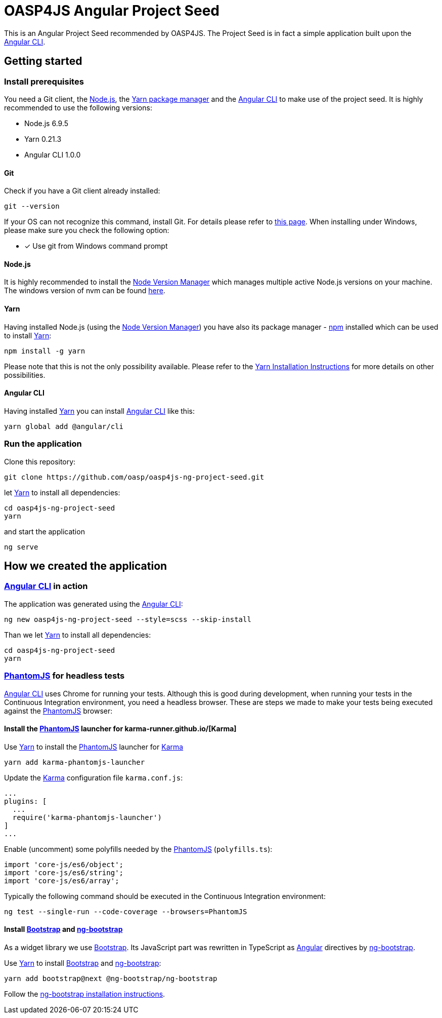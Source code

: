 = OASP4JS Angular Project Seed

This is an Angular Project Seed recommended by OASP4JS. The Project Seed is in fact a simple application built upon
the https://github.com/angular/angular-cli[Angular CLI].

== Getting started

=== Install prerequisites

You need a Git client, the https://nodejs.org/[Node.js], the https://yarnpkg.com/[Yarn package manager] and the https://github.com/angular/angular-cli[Angular CLI] to make use of the project seed.
It is highly recommended to use the following versions:

* Node.js 6.9.5
* Yarn 0.21.3
* Angular CLI 1.0.0

==== Git
Check if you have a Git client already installed:

----
git --version
----

If your OS can not recognize this command, install Git. For details please refer to http://git-scm.com[this page].
When installing under Windows, please make sure you check the following option:

- [*] Use git from Windows command prompt

==== Node.js

It is highly recommended to install the https://github.com/creationix/nvm[Node Version Manager] which manages multiple active
Node.js versions on your machine. The windows version of nvm can be found https://github.com/coreybutler/nvm-windows#installation--upgrades[here].

==== Yarn

Having installed Node.js (using the https://github.com/creationix/nvm[Node Version Manager]) you have also its package manager - https://www.npmjs.com/[npm] installed which can be used to install https://yarnpkg.com/[Yarn]:

----
npm install -g yarn
----

Please note that this is not the only possibility available. Please refer to the https://yarnpkg.com/en/docs/install[Yarn Installation Instructions] for more details on other possibilities.

==== Angular CLI

Having installed https://yarnpkg.com/[Yarn] you can install https://github.com/angular/angular-cli[Angular CLI] like this:

----
yarn global add @angular/cli
----

=== Run the application

Clone this repository:

----
git clone https://github.com/oasp/oasp4js-ng-project-seed.git
----

let https://yarnpkg.com/[Yarn] to install all dependencies:

----
cd oasp4js-ng-project-seed
yarn
----

and start the application

----
ng serve
----

== How we created the application

=== https://github.com/angular/angular-cli[Angular CLI] in action

The application was generated using the https://github.com/angular/angular-cli[Angular CLI]:

----
ng new oasp4js-ng-project-seed --style=scss --skip-install
----

Than we let https://yarnpkg.com/[Yarn] to install all dependencies:

----
cd oasp4js-ng-project-seed
yarn
----

=== http://phantomjs.org/[PhantomJS] for headless tests

https://github.com/angular/angular-cli[Angular CLI] uses Chrome for running your tests. Although this is good during
development, when running your tests in the Continuous Integration environment, you need a headless browser. These are
steps we made to make your tests being executed against the http://phantomjs.org/[PhantomJS] browser:

==== Install the http://phantomjs.org/[PhantomJS] launcher for karma-runner.github.io/[Karma]

Use https://yarnpkg.com/[Yarn] to install the http://phantomjs.org/[PhantomJS] launcher for https://karma-runner.github.io/[Karma]

----
yarn add karma-phantomjs-launcher
----

Update the https://karma-runner.github.io/[Karma] configuration file `karma.conf.js`:

[source, javascript]
----
...
plugins: [
  ...
  require('karma-phantomjs-launcher')
]
...
----

Enable (uncomment) some polyfills needed by the http://phantomjs.org/[PhantomJS] (`polyfills.ts`):

[source, javascript]
----
import 'core-js/es6/object';
import 'core-js/es6/string';
import 'core-js/es6/array';
----

Typically the following command should be executed in the Continuous Integration environment:

----
ng test --single-run --code-coverage --browsers=PhantomJS
----

==== Install https://v4-alpha.getbootstrap.com/[Bootstrap] and https://ng-bootstrap.github.io[ng-bootstrap]

As a widget library we use https://v4-alpha.getbootstrap.com/[Bootstrap]. Its JavaScript part was rewritten in TypeScript
as https://angular.io[Angular] directives by https://ng-bootstrap.github.io[ng-bootstrap].

Use https://yarnpkg.com/[Yarn] to install https://v4-alpha.getbootstrap.com/[Bootstrap] and https://ng-bootstrap.github.io[ng-bootstrap]:

----
yarn add bootstrap@next @ng-bootstrap/ng-bootstrap
----

Follow the https://ng-bootstrap.github.io/#/getting-started[ng-bootstrap installation instructions].
